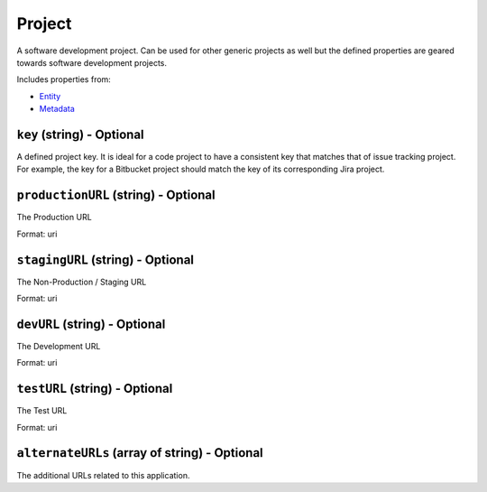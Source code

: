 Project
=======

A software development project. Can be used for other generic projects as well but the defined properties are geared towards software development projects.

Includes properties from:

* `Entity <Entity.html>`_
* `Metadata <Metadata.html>`_

``key`` (string) - Optional
---------------------------

A defined project key. It is ideal for a code project to have a consistent key that matches that of issue tracking project. For example, the key for a Bitbucket project should match the key of its corresponding Jira project.

``productionURL`` (string) - Optional
-------------------------------------

The Production URL

Format: uri

``stagingURL`` (string) - Optional
----------------------------------

The Non-Production / Staging URL

Format: uri

``devURL`` (string) - Optional
------------------------------

The Development URL

Format: uri

``testURL`` (string) - Optional
-------------------------------

The Test URL

Format: uri

``alternateURLs`` (array of string) - Optional
----------------------------------------------

The additional URLs related to this application.